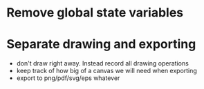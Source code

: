 * Remove global state variables
* Separate drawing and exporting
- don't draw right away. Instead record all drawing operations
- keep track of how big of a canvas we will need when exporting
- export to png/pdf/svg/eps whatever
